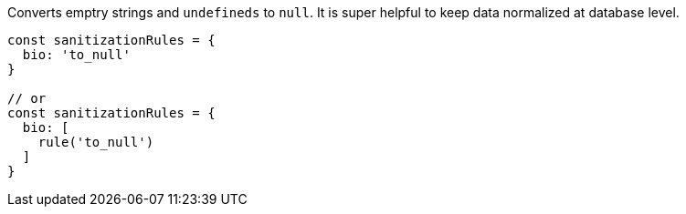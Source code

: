 Converts emptry strings and `undefineds` to `null`. It is super
helpful to keep data normalized at database level.
 
[source, js]
----
const sanitizationRules = {
  bio: 'to_null'
}
 
// or
const sanitizationRules = {
  bio: [
    rule('to_null')
  ]
}
----